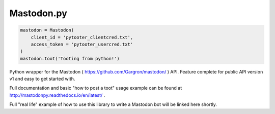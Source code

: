 Mastodon.py
===========
.. code-block::

   mastodon = Mastodon(
       client_id = 'pytooter_clientcred.txt',
       access_token = 'pytooter_usercred.txt'
   )
   mastodon.toot('Tooting from python!')

Python wrapper for the Mastodon ( https://github.com/Gargron/mastodon/ ) API. 
Feature complete for public API version v1 and easy to get started with.

Full documentation and basic "how to post a toot" usage example can be found 
at http://mastodonpy.readthedocs.io/en/latest/ .

Full "real life" example of how to use this library to write a Mastodon bot 
will be linked here shortly.
